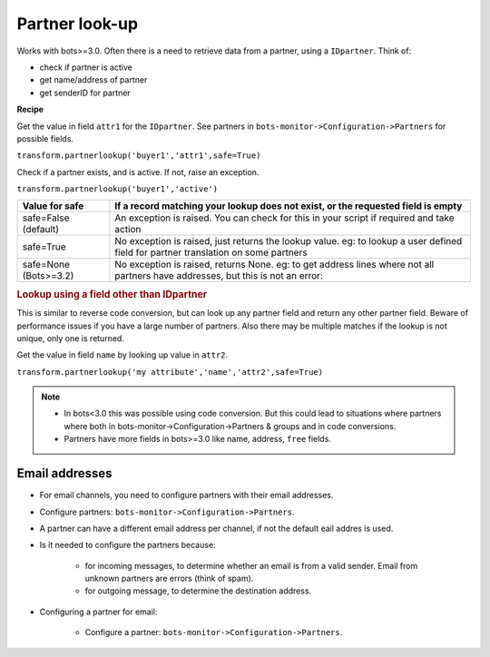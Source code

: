 Partner look-up
===============

Works with bots>=3.0. Often there is a need to retrieve data from a partner, using a ``IDpartner``. Think of:

* check if partner is active
* get name/address of partner
* get senderID for partner

**Recipe**

Get the value in field ``attr1`` for the ``IDpartner``.
See partners in ``bots-monitor->Configuration->Partners`` for possible fields.

``transform.partnerlookup('buyer1','attr1',safe=True)``

Check if a partner exists, and is active. If not, raise an exception.

``transform.partnerlookup('buyer1','active')`` 

.. csv-table:: 
    :header: "Value for safe", "If a record matching your lookup does not exist, or the requested field is empty"

    "safe=False (default)","An exception is raised. You can check for this in your script if required and take action"
    "safe=True","No exception is raised, just returns the lookup value. eg: to lookup a user defined field for partner translation on some partners"
    "safe=None (Bots>=3.2)","No exception is raised, returns None. eg: to get address lines where not all partners have addresses, but this is not an error:"

.. rubric::
    Lookup using a field other than IDpartner

This is similar to reverse code conversion, but can look up any partner field and return any other partner field. Beware of performance issues if you have a large number of partners. Also there may be multiple matches if the lookup is not unique, only one is returned.

Get the value in field ``name`` by looking up value in ``attr2``.

``transform.partnerlookup('my attribute','name','attr2',safe=True)``

.. note::

    * In bots<3.0 this was possible using code conversion. But this could lead to situations where partners where both in bots-monitor->Configuration->Partners & groups and in code conversions.
    * Partners have more fields in bots>=3.0 like name, address, ``free`` fields.

Email addresses
---------------

* For email channels, you need to configure partners with their email addresses.
* Configure partners: ``bots-monitor->Configuration->Partners``.
* A partner can have a different email address per channel, if not the default eail addres is used.
* Is it needed to configure the partners because:

    * for incoming messages, to determine whether an email is from a valid sender. Email from unknown partners are errors (think of spam).
    * for outgoing message, to determine the destination address.

* Configuring a partner for email:

    * Configure a partner: ``bots-monitor->Configuration->Partners``.

